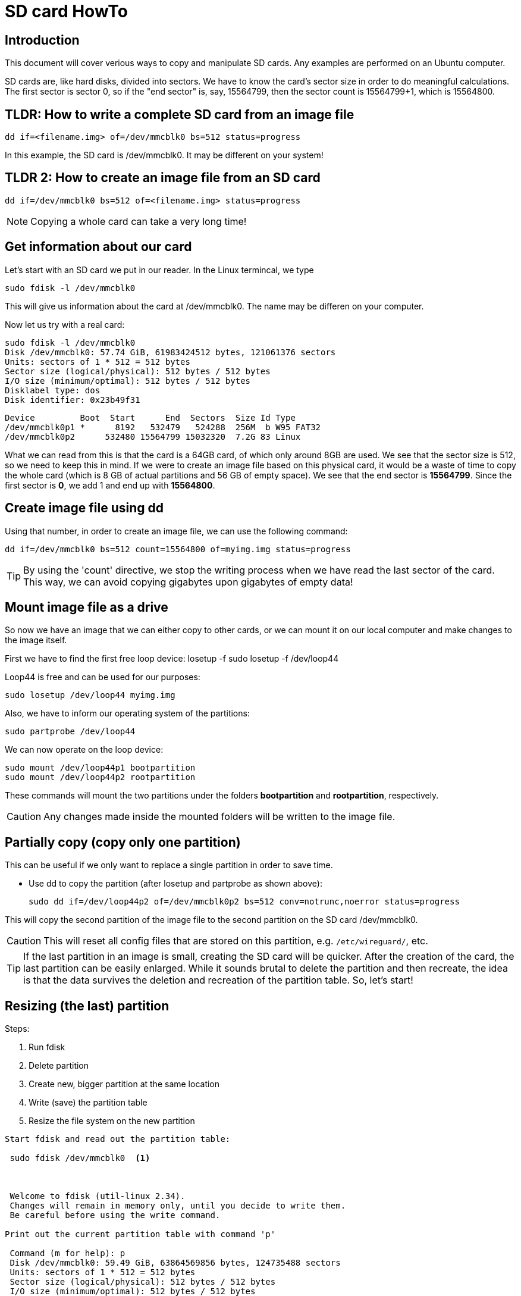 = SD card HowTo
:icons: font

== Introduction


This document will cover verious ways to copy and manipulate SD cards. Any examples are performed on an Ubuntu computer. 

SD cards are, like hard disks, divided into sectors. We have to know the card's sector size in order to do meaningful calculations. The first sector is sector 0, so if the "end sector" is, say, 15564799, then the sector count is 15564799+1, which is 15564800. 

== TLDR: How to write a complete SD card from an image file
 dd if=<filename.img> of=/dev/mmcblk0 bs=512 status=progress

In this example, the SD card is /dev/mmcblk0. It may be different on your system!

== TLDR 2: How to create an image file from an SD card
 dd if=/dev/mmcblk0 bs=512 of=<filename.img> status=progress

[NOTE]
Copying a whole card can take a very long time!

== Get information about our card
.Let's start with an SD card we put in our reader. In the Linux termincal, we type 

`sudo fdisk -l /dev/mmcblk0`

This will give us information about the card at /dev/mmcblk0. The name may be differen on your computer.

Now let us try with a real card:


 sudo fdisk -l /dev/mmcblk0
 Disk /dev/mmcblk0: 57.74 GiB, 61983424512 bytes, 121061376 sectors
 Units: sectors of 1 * 512 = 512 bytes
 Sector size (logical/physical): 512 bytes / 512 bytes
 I/O size (minimum/optimal): 512 bytes / 512 bytes
 Disklabel type: dos
 Disk identifier: 0x23b49f31
    
 Device         Boot  Start      End  Sectors  Size Id Type
 /dev/mmcblk0p1 *      8192   532479   524288  256M  b W95 FAT32
 /dev/mmcblk0p2      532480 15564799 15032320  7.2G 83 Linux

What we can read from this is that the card is a 64GB card, of which only around 8GB are used. We see that the sector size is 512, so we need to keep this in mind. If we were to create an image file based on this physical card, it would be a waste of time to copy the whole card (which is 8 GB of actual partitions and 56 GB of empty space). We see that the end sector is *15564799*. Since the first sector is *0*, we add 1 and end up with *15564800*. 


== Create image file using dd
Using that number, in order to create an image file, we can use the following command: 

 dd if=/dev/mmcblk0 bs=512 count=15564800 of=myimg.img status=progress


[TIP]
By using the 'count' directive, we stop the writing process when we have read the last sector of the card. This way, we can avoid copying gigabytes upon gigabytes of empty data!




== Mount image file as a drive
So now we have an image that we can either copy to other cards, or we can mount it on our local computer and make changes to the image itself. 

First we have to find the first free loop device: 
 losetup -f
 sudo losetup -f
 /dev/loop44

Loop44 is free and can be used for our purposes: 

 sudo losetup /dev/loop44 myimg.img

Also, we have to inform our operating system of the partitions: 

 sudo partprobe /dev/loop44

We can now operate on the loop device: 

 sudo mount /dev/loop44p1 bootpartition
 sudo mount /dev/loop44p2 rootpartition

These commands will mount the two partitions under the folders *bootpartition* and *rootpartition*, respectively.


[CAUTION]
Any changes made inside the mounted folders will be written to the image file.

== Partially copy (copy only one partition)

This can be useful if we only want to replace a single partition in order to save time. 

 - Use dd to copy the partition (after losetup and partprobe as shown above): 

 
 sudo dd if=/dev/loop44p2 of=/dev/mmcblk0p2 bs=512 conv=notrunc,noerror status=progress

This will copy the second partition of the image file to the second partition on the SD card /dev/mmcblk0.

[CAUTION]
This will reset all config files that are stored on this partition, e.g. `/etc/wireguard/`, etc.  

****
[TIP]
If the last partition in an image is small, creating the SD card will be quicker. After the creation of the card, the last partition can be easily enlarged. While it sounds brutal to delete the partition and then recreate, the idea is that the data survives the deletion and recreation of the partition table. So, let's start!
****

== Resizing (the last) partition

Steps: 

<1> Run fdisk
<2> Delete partition
<3> Create new, bigger partition at the same location
<4> Write (save) the partition table
<5> Resize the file system on the new partition
-----------------------------------
Start fdisk and read out the partition table: 

 sudo fdisk /dev/mmcblk0  <1>



 Welcome to fdisk (util-linux 2.34).
 Changes will remain in memory only, until you decide to write them.
 Be careful before using the write command.

Print out the current partition table with command 'p'

 Command (m for help): p
 Disk /dev/mmcblk0: 59.49 GiB, 63864569856 bytes, 124735488 sectors
 Units: sectors of 1 * 512 = 512 bytes
 Sector size (logical/physical): 512 bytes / 512 bytes
 I/O size (minimum/optimal): 512 bytes / 512 bytes
 Disklabel type: dos
 Disk identifier: 0x23b49f31

 Device         Boot   Start      End  Sectors  Size Id Type
 /dev/mmcblk0p1 *       8192   532479   524288  256M  b W95 FAT32
 /dev/mmcblk0p2       532480  8921087  8388608    4G 83 Linux
 /dev/mmcblk0p3      8921088  9945087  1024000  500M 83 Linux
 /dev/mmcblk0p4      9945088 31115263 21170176 10.1G 83 Linux

Delete partition 4: <2> 

 Command (m for help): d
 Partition number (1-4, default 4): 4

 Partition 4 has been deleted.

 - Create new partition: <3>

 Command (m for help): n
 Partition type
   p   primary (3 primary, 0 extended, 1 free)
   e   extended (container for logical partitions)
 Select (default e): p

 Selected partition 4
 First sector (2048-124735487, default 2048): 9945088
 Last sector, +/-sectors or +/-size{K,M,G,T,P} (9945088-124735487, default 124735487): 

 Created a new partition 4 of type 'Linux' and of size 54.8 GiB.
 Partition 4 contains a ext4 signature.

 Do you want to remove the signature? [Y]es/[N]o: n

 Command (m for help): p

 Disk /dev/mmcblk0: 59.49 GiB, 63864569856 bytes, 124735488 sectors
 Units: sectors of 1 * 512 = 512 bytes
 Sector size (logical/physical): 512 bytes / 512 bytes
 I/O size (minimum/optimal): 512 bytes / 512 bytes
 Disklabel type: dos
 Disk identifier: 0x23b49f31

 Device         Boot   Start       End   Sectors  Size Id Type
 /dev/mmcblk0p1 *       8192    532479    524288  256M  b W95 FAT32
 /dev/mmcblk0p2       532480   8921087   8388608    4G 83 Linux
 /dev/mmcblk0p3      8921088   9945087   1024000  500M 83 Linux
 /dev/mmcblk0p4      9945088 124735487 114790400 54.8G 83 Linux

 - Save the new partition table with command 'w': <4>

 Command (m for help): w
 The partition table has been altered.
 Syncing disks.

 tar@tar-Latitude-E7470:~$ sudo resize2fs /dev/mmcblk0p4 <5>
 resize2fs 1.45.5 (07-Jan-2020)
 Filesystem at /dev/mmcblk0p4 is mounted on /media/tar/736e330f-786e-46d5-9e65-3ac30ae8753b; on-line resizing required
 old_desc_blocks = 1, new_desc_blocks = 4
 The filesystem on /dev/mmcblk0p4 is now 14348800 (4k) blocks long.

-----------------------------------